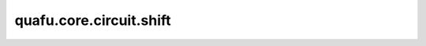 quafu.core.circuit.shift
===============================

.. py:function:: quafu.core.circuit.shift(circ, inc)

    移动给定线路的量子比特范围。

    参数：
        - **circ** (circuit) - 进行移位操作的电路。
        - **inc** (int) - 移动量子比特位的距离。

    返回：
        Circuit，移位后的线路。
